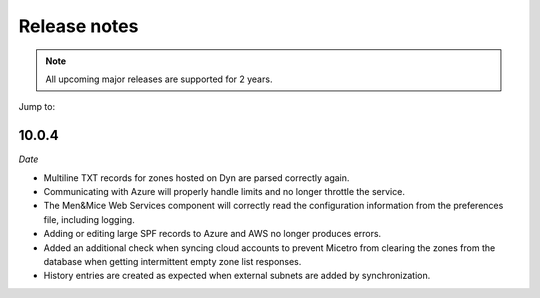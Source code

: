 .. meta::
   :description: Release notes for Micetro by Men&Mice 10.0.x versions
   :keywords: Micetro, release notes, releases, update notes

.. _release-notes:

Release notes
=============

.. note::
  All upcoming major releases are supported for 2 years.

Jump to: 

10.0.4
------

*Date*

* Multiline TXT records for zones hosted on Dyn are parsed correctly again.

* Communicating with Azure will properly handle limits and no longer throttle the service.

* The Men&Mice Web Services component will correctly read the configuration information from the preferences file, including logging.

* Adding or editing large SPF records to Azure and AWS no longer produces errors.

* Added an additional check when syncing cloud accounts to prevent Micetro from clearing the zones from the database when getting intermittent empty zone list responses.

* History entries are created as expected when external subnets are added by synchronization.

